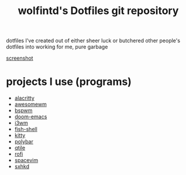 #+TITLE: wolfintd's Dotfiles git repository

dotfiles I've created out of either sheer luck or butchered other people's dotfiles into working for me, pure garbage

[[https://github.com/wolfintd/Dotfiles/blob/main/screens/bspwm.png][screenshot]]

* projects I use (programs)
- [[https://github.com/alacritty/alacritty][alacritty]]
- [[https://github.com/awesomeWM/awesome][awesomewm]]
- [[https://github.com/baskerville/bspwm][bspwm]]
- [[https://github.com/hlissner/doom-emacs][doom-emacs]]
- [[https://github.com/i3/i3][i3wm]]
- [[https://github.com/fish-shell/fish-shell][fish-shell]]
- [[https://github.com/kovindgoyal/kitty][kitty]]
- [[https://github.com/polybar/polybar][polybar]]
- [[tps://github.com/qtile/qtile][qtile]]
- [[https://github.com/davatorium/rofi][rofi]]
- [[https://github.com/SpaceVim/spacevim][spacevim]]
- [[https://github.com/baskerville/sxhkd][sxhkd]]
